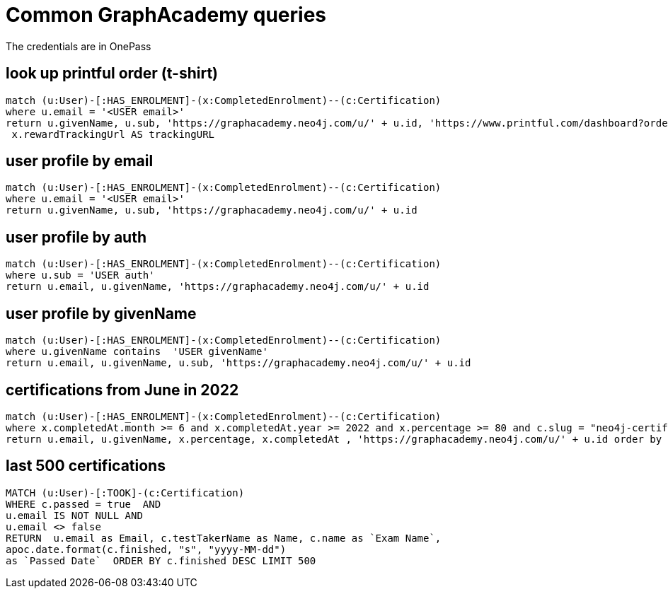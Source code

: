 = Common GraphAcademy  queries

The credentials are in OnePass

== look up printful order (t-shirt)

[source,cypher]
----
match (u:User)-[:HAS_ENROLMENT]-(x:CompletedEnrolment)--(c:Certification)
where u.email = '<USER email>'
return u.givenName, u.sub, 'https://graphacademy.neo4j.com/u/' + u.id, 'https://www.printful.com/dashboard?order_id='+ x.rewardOrderId AS dashboardLink,
 x.rewardTrackingUrl AS trackingURL
----

== user profile by email

[source,cypher]
----
match (u:User)-[:HAS_ENROLMENT]-(x:CompletedEnrolment)--(c:Certification)
where u.email = '<USER email>'
return u.givenName, u.sub, 'https://graphacademy.neo4j.com/u/' + u.id
----

== user profile by auth

[source,cypher]
----
match (u:User)-[:HAS_ENROLMENT]-(x:CompletedEnrolment)--(c:Certification)
where u.sub = 'USER auth'
return u.email, u.givenName, 'https://graphacademy.neo4j.com/u/' + u.id
----

== user profile by givenName

[source,cypher]
----
match (u:User)-[:HAS_ENROLMENT]-(x:CompletedEnrolment)--(c:Certification)
where u.givenName contains  'USER givenName'
return u.email, u.givenName, u.sub, 'https://graphacademy.neo4j.com/u/' + u.id
----

== certifications from June in 2022

[source,cypher]
----
match (u:User)-[:HAS_ENROLMENT]-(x:CompletedEnrolment)--(c:Certification)
where x.completedAt.month >= 6 and x.completedAt.year >= 2022 and x.percentage >= 80 and c.slug = "neo4j-certification"
return u.email, u.givenName, x.percentage, x.completedAt , 'https://graphacademy.neo4j.com/u/' + u.id order by x.completedAt
----

== last 500 certifications

[source,cypher]
----
MATCH (u:User)-[:TOOK]-(c:Certification)
WHERE c.passed = true  AND
u.email IS NOT NULL AND
u.email <> false
RETURN  u.email as Email, c.testTakerName as Name, c.name as `Exam Name`,
apoc.date.format(c.finished, "s", "yyyy-MM-dd")
as `Passed Date`  ORDER BY c.finished DESC LIMIT 500
----